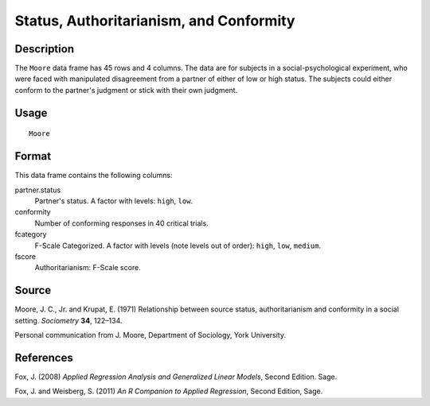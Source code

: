 +--------------------------------------+--------------------------------------+
| Moore                                |
| R Documentation                      |
+--------------------------------------+--------------------------------------+

Status, Authoritarianism, and Conformity
----------------------------------------

Description
~~~~~~~~~~~

The ``Moore`` data frame has 45 rows and 4 columns. The data are for
subjects in a social-psychological experiment, who were faced with
manipulated disagreement from a partner of either of low or high status.
The subjects could either conform to the partner's judgment or stick
with their own judgment.

Usage
~~~~~

::

    Moore

Format
~~~~~~

This data frame contains the following columns:

partner.status
    Partner's status. A factor with levels: ``high``, ``low``.

conformity
    Number of conforming responses in 40 critical trials.

fcategory
    F-Scale Categorized. A factor with levels (note levels out of
    order): ``high``, ``low``, ``medium``.

fscore
    Authoritarianism: F-Scale score.

Source
~~~~~~

Moore, J. C., Jr. and Krupat, E. (1971) Relationship between source
status, authoritarianism and conformity in a social setting.
*Sociometry* **34**, 122–134.

Personal communication from J. Moore, Department of Sociology, York
University.

References
~~~~~~~~~~

Fox, J. (2008) *Applied Regression Analysis and Generalized Linear
Models*, Second Edition. Sage.

Fox, J. and Weisberg, S. (2011) *An R Companion to Applied Regression*,
Second Edition, Sage.
